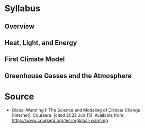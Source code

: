 #+BEGIN_COMMENT
.. title: Global Warming I: The Science and Modeling of Climate Change
.. slug: course-global-warming
.. date: 2022-06-15 18:51:20 UTC-07:00
.. tags: global warming,coursera,citation
.. category: Bibliography
.. link: 
.. description: 
.. type: text

#+END_COMMENT
* Syllabus
** Overview
** Heat, Light, and Energy
** First Climate Model
** Greenhouse Gasses and the Atmosphere
* Source
- Global Warming I: The Science and Modeling of Climate Change [Internet]. Coursera. [cited 2022 Jun 15]. Available from: https://www.coursera.org/learn/global-warming
